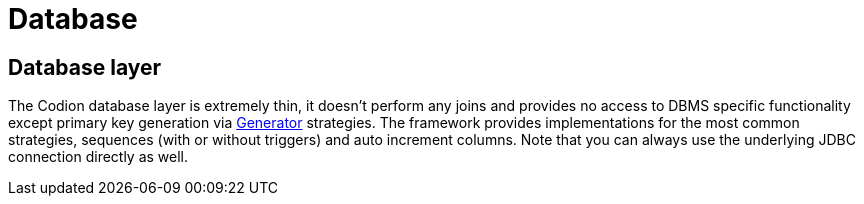= Database
:basedir: ..

== Database layer

The Codion database layer is extremely thin, it doesn't perform any joins and provides no access to DBMS specific functionality except primary key generation via <<{basedir}/manual/manual.adoc#_generator, Generator>> strategies.
The framework provides implementations for the most common strategies, sequences (with or without triggers) and auto increment columns.
Note that you can always use the underlying JDBC connection directly as well.